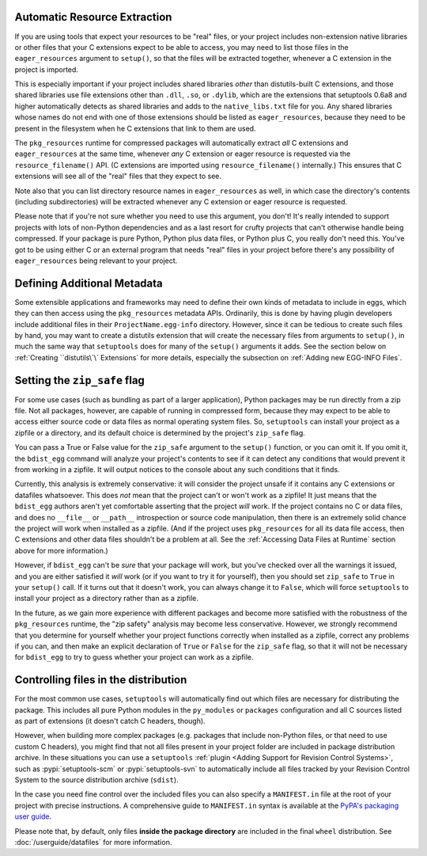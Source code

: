 .. _Automatic Resource Extraction:

Automatic Resource Extraction
-----------------------------

If you are using tools that expect your resources to be "real" files, or your
project includes non-extension native libraries or other files that your C
extensions expect to be able to access, you may need to list those files in
the ``eager_resources`` argument to ``setup()``, so that the files will be
extracted together, whenever a C extension in the project is imported.

This is especially important if your project includes shared libraries *other*
than distutils-built C extensions, and those shared libraries use file
extensions other than ``.dll``, ``.so``, or ``.dylib``, which are the
extensions that setuptools 0.6a8 and higher automatically detects as shared
libraries and adds to the ``native_libs.txt`` file for you.  Any shared
libraries whose names do not end with one of those extensions should be listed
as ``eager_resources``, because they need to be present in the filesystem when
he C extensions that link to them are used.

The ``pkg_resources`` runtime for compressed packages will automatically
extract *all* C extensions and ``eager_resources`` at the same time, whenever
*any* C extension or eager resource is requested via the ``resource_filename()``
API.  (C extensions are imported using ``resource_filename()`` internally.)
This ensures that C extensions will see all of the "real" files that they
expect to see.

Note also that you can list directory resource names in ``eager_resources`` as
well, in which case the directory's contents (including subdirectories) will be
extracted whenever any C extension or eager resource is requested.

Please note that if you're not sure whether you need to use this argument, you
don't!  It's really intended to support projects with lots of non-Python
dependencies and as a last resort for crufty projects that can't otherwise
handle being compressed.  If your package is pure Python, Python plus data
files, or Python plus C, you really don't need this.  You've got to be using
either C or an external program that needs "real" files in your project before
there's any possibility of ``eager_resources`` being relevant to your project.

Defining Additional Metadata
----------------------------

Some extensible applications and frameworks may need to define their own kinds
of metadata to include in eggs, which they can then access using the
``pkg_resources`` metadata APIs.  Ordinarily, this is done by having plugin
developers include additional files in their ``ProjectName.egg-info``
directory.  However, since it can be tedious to create such files by hand, you
may want to create a distutils extension that will create the necessary files
from arguments to ``setup()``, in much the same way that ``setuptools`` does
for many of the ``setup()`` arguments it adds.  See the section below on
:ref:`Creating ``distutils\`\` Extensions` for more details, especially the
subsection on :ref:`Adding new EGG-INFO Files`.

Setting the ``zip_safe`` flag
-----------------------------

For some use cases (such as bundling as part of a larger application), Python
packages may be run directly from a zip file.
Not all packages, however, are capable of running in compressed form, because
they may expect to be able to access either source code or data files as
normal operating system files.  So, ``setuptools`` can install your project
as a zipfile or a directory, and its default choice is determined by the
project's ``zip_safe`` flag.

You can pass a True or False value for the ``zip_safe`` argument to the
``setup()`` function, or you can omit it.  If you omit it, the ``bdist_egg``
command will analyze your project's contents to see if it can detect any
conditions that would prevent it from working in a zipfile.  It will output
notices to the console about any such conditions that it finds.

Currently, this analysis is extremely conservative: it will consider the
project unsafe if it contains any C extensions or datafiles whatsoever.  This
does *not* mean that the project can't or won't work as a zipfile!  It just
means that the ``bdist_egg`` authors aren't yet comfortable asserting that
the project *will* work.  If the project contains no C or data files, and does
no ``__file__`` or ``__path__`` introspection or source code manipulation, then
there is an extremely solid chance the project will work when installed as a
zipfile.  (And if the project uses ``pkg_resources`` for all its data file
access, then C extensions and other data files shouldn't be a problem at all.
See the :ref:`Accessing Data Files at Runtime` section above for more information.)

However, if ``bdist_egg`` can't be *sure* that your package will work, but
you've checked over all the warnings it issued, and you are either satisfied it
*will* work (or if you want to try it for yourself), then you should set
``zip_safe`` to ``True`` in your ``setup()`` call.  If it turns out that it
doesn't work, you can always change it to ``False``, which will force
``setuptools`` to install your project as a directory rather than as a zipfile.

In the future, as we gain more experience with different packages and become
more satisfied with the robustness of the ``pkg_resources`` runtime, the
"zip safety" analysis may become less conservative.  However, we strongly
recommend that you determine for yourself whether your project functions
correctly when installed as a zipfile, correct any problems if you can, and
then make an explicit declaration of ``True`` or ``False`` for the ``zip_safe``
flag, so that it will not be necessary for ``bdist_egg`` to try to guess
whether your project can work as a zipfile.


.. _Controlling files in the distribution:

Controlling files in the distribution
-------------------------------------

For the most common use cases, ``setuptools`` will automatically 
find out which files are necessary for distributing the package.
This includes all pure Python modules in the ``py_modules`` or ``packages``
configuration and all C sources listed as part of extensions
(it doesn't catch C headers, though).

However, when building more complex packages (e.g. packages that include
non-Python files, or that need to use custom C headers), you might find that
not all files present in your project folder are included in package
distribution archive. In these situations you can use a ``setuptools``
:ref:`plugin <Adding Support for Revision Control Systems>`, such as
:pypi:`setuptools-scm` or :pypi:`setuptools-svn` to automatically include all
files tracked by your Revision Control System to the source distribution
archive (``sdist``).

.. _Using MANIFEST.in:

In the case you need fine control over the included files you can also specify
a ``MANIFEST.in`` file at the root of your project with precise
instructions. A comprehensive guide to ``MANIFEST.in`` syntax is available at
the `PyPA's packaging user guide`_.

Please note that, by default, only files **inside the package directory** are
included in the final ``wheel`` distribution. See :doc:`/userguide/datafiles` for
more information.


.. _PyPa's packaging user guide: https://packaging.python.org/en/latest/guides/using-manifest-in/
